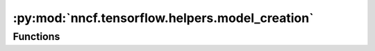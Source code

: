 :py:mod:`nncf.tensorflow.helpers.model_creation`
================================================

.. py:module:: nncf.tensorflow.helpers.model_creation

.. autoapi-nested-parse::

   Copyright (c) 2023 Intel Corporation
   Licensed under the Apache License, Version 2.0 (the "License");
   you may not use this file except in compliance with the License.
   You may obtain a copy of the License at
        http://www.apache.org/licenses/LICENSE-2.0
   Unless required by applicable law or agreed to in writing, software
   distributed under the License is distributed on an "AS IS" BASIS,
   WITHOUT WARRANTIES OR CONDITIONS OF ANY KIND, either express or implied.
   See the License for the specific language governing permissions and
   limitations under the License.





Functions
~~~~~~~~~

.. autoapisummary::

   nncf.tensorflow.helpers.model_creation.create_compressed_model



.. py:function:: create_compressed_model(model: tensorflow.keras.Model, config: nncf.NNCFConfig, compression_state: Optional[Dict[str, Any]] = None) -> Tuple[nncf.api.compression.CompressionAlgorithmController, tensorflow.keras.Model]

   The main function used to produce a model ready for compression fine-tuning
   from an original TensorFlow Keras model and a configuration object.

   :param model: The original model. Should have its parameters already loaded
       from a checkpoint or another source.
   :param config: A configuration object used to determine the exact compression
       modifications to be applied to the model.
   :param compression_state: compression state to unambiguously restore the compressed model.
       Includes builder and controller states. If it is specified, trainable parameter initialization will be skipped
       during building.
   :return: A tuple (compression_ctrl, compressed_model) where
       - compression_ctrl: The controller of the compression algorithm.
       - compressed_model: The model with additional modifications
           necessary to enable algorithm-specific compression during fine-tuning.


